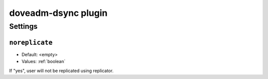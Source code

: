 .. _plugin-doveadm-dsync:

====================
doveadm-dsync plugin
====================

.. seealso:: See :ref:`replication` for dsync replication overview.

Settings
========

.. _plugin-doveadm-dsync-setting_noreplicate:

``noreplicate``
---------------

.. versionadded:: 2.3.1

- Default: <empty>
- Values:  :ref:`boolean`

If "yes", user will not be replicated using replicator.
